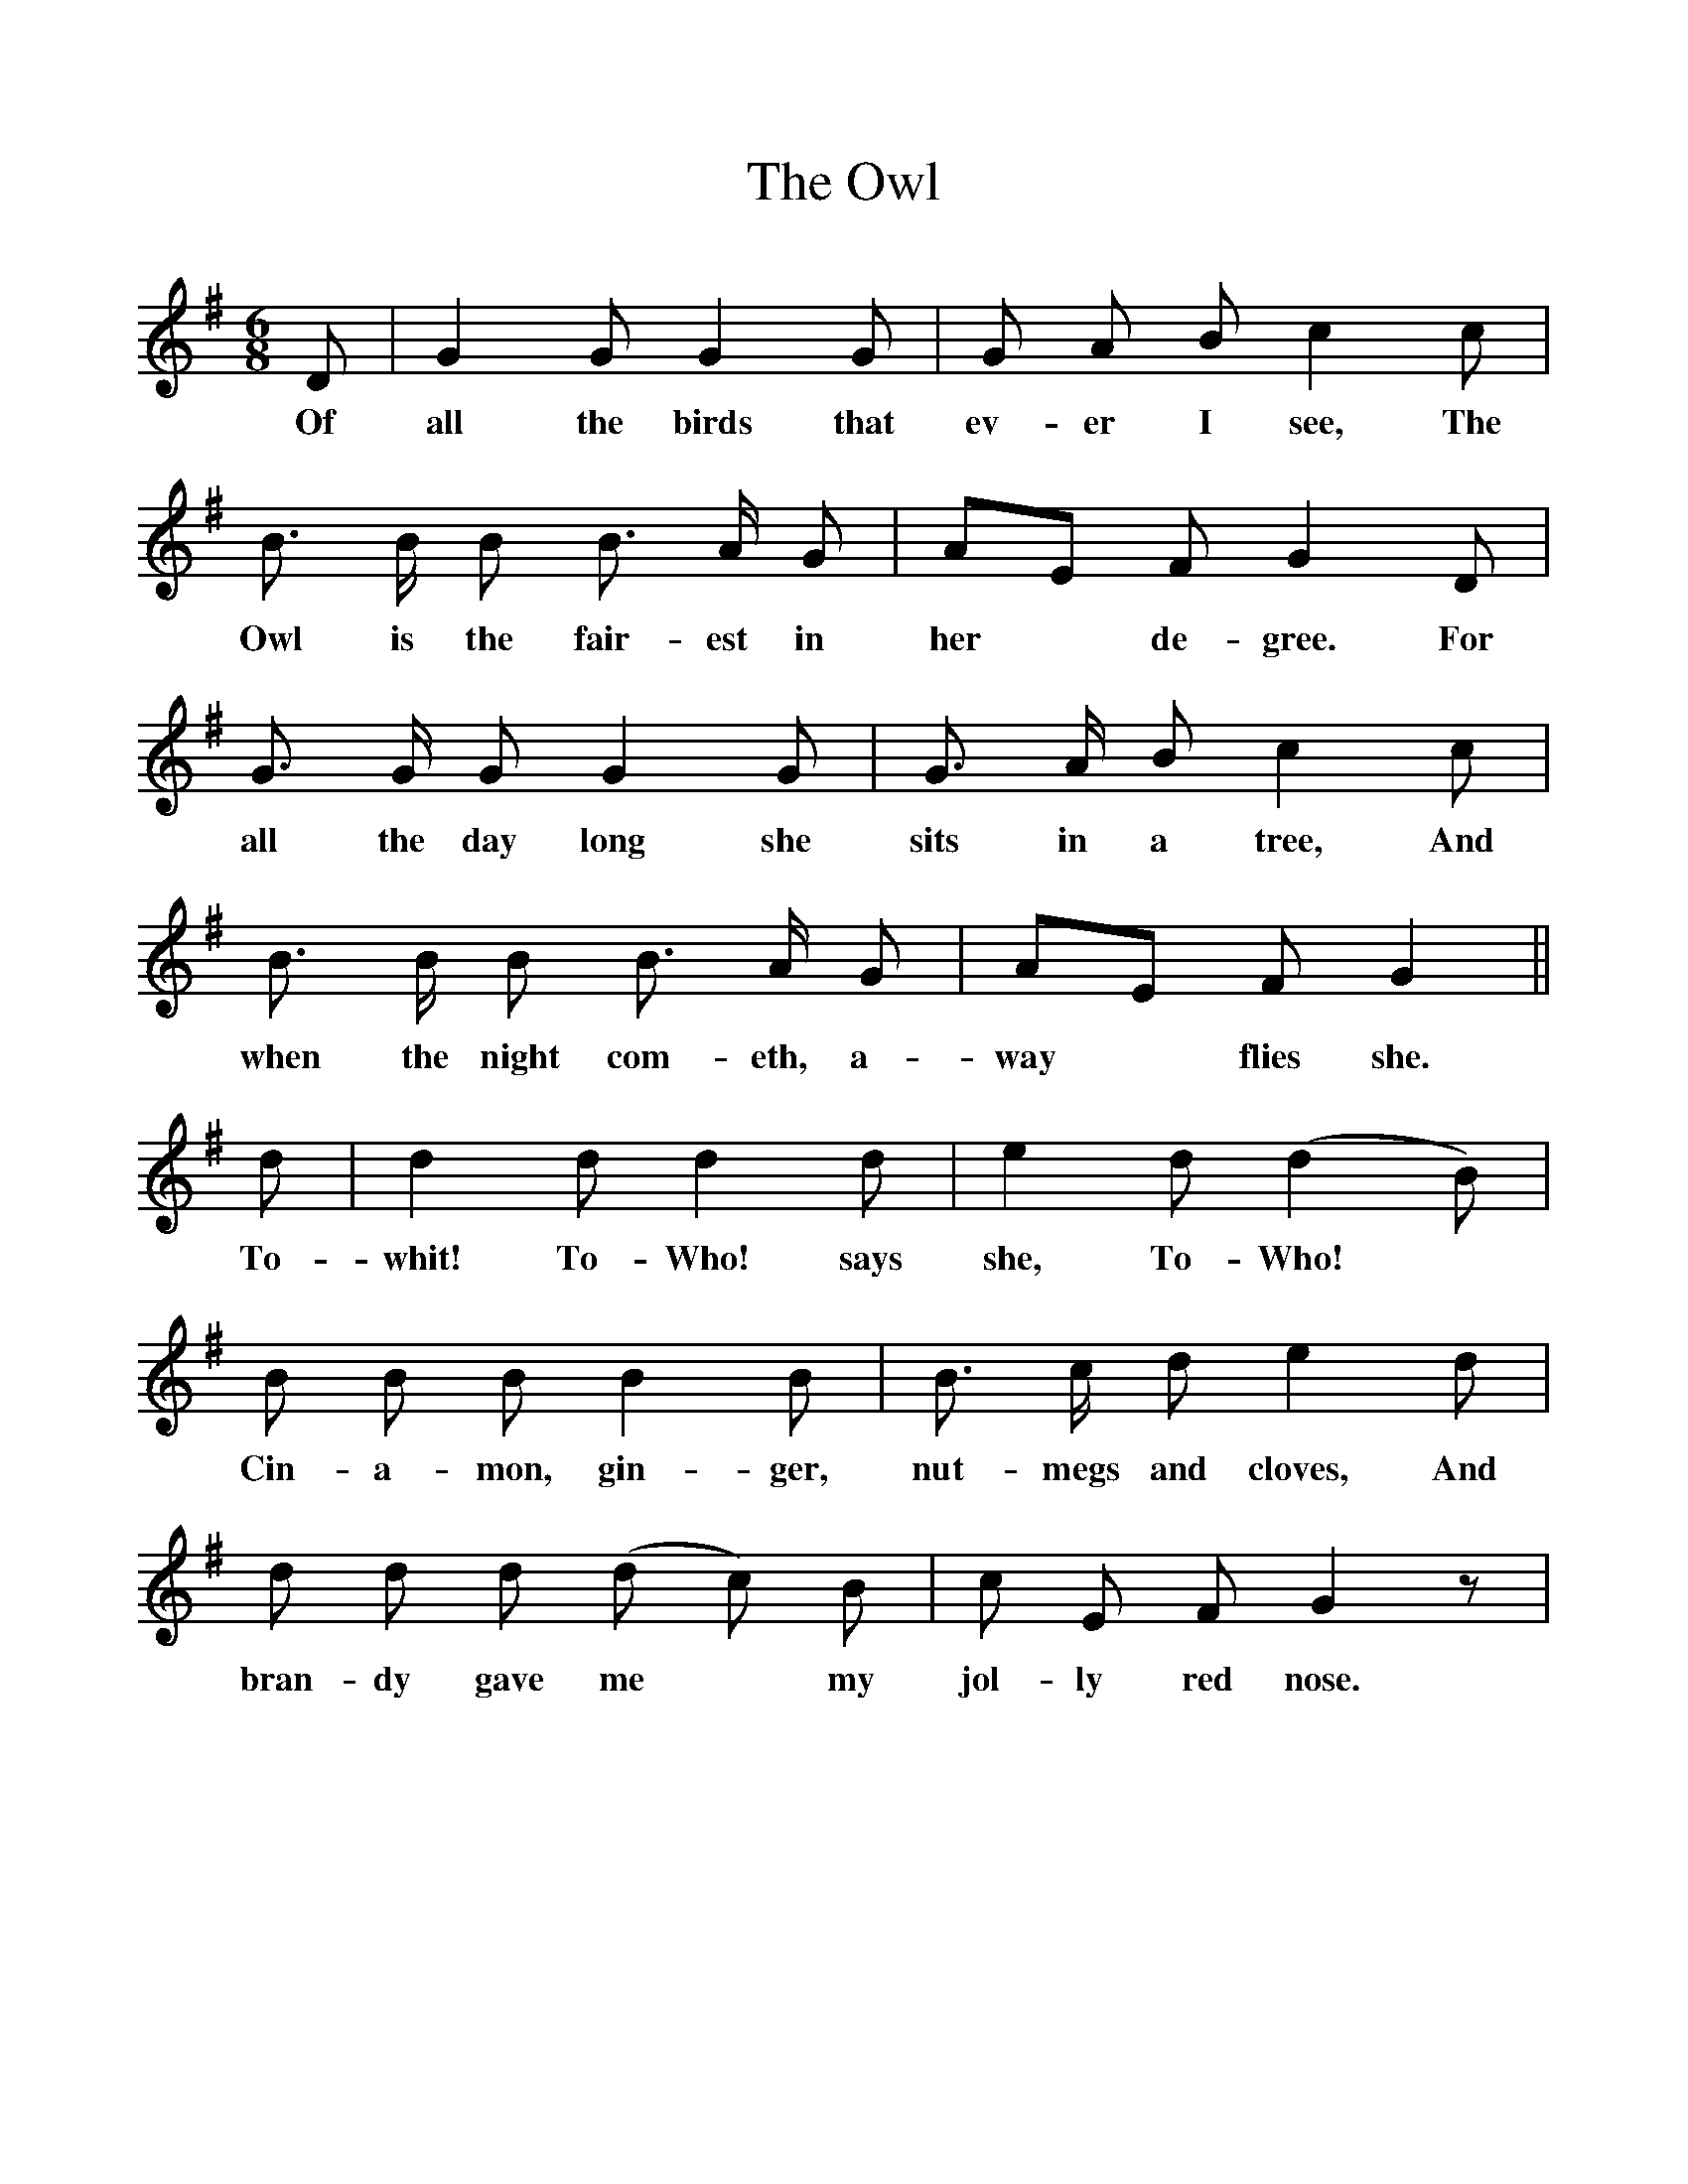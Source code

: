 %%scale 1
X:1    
T:The Owl
F:http://www.folkinfo.org/songs
B:Songs of the West by S. Baring-Gould Book
S:
M:6/8     
L:1/8    
K:G
D|G2 G G2 G|G A B c2 c|
w:Of all the birds that ev-er I see, The 
B3/2 B1/2 B B3/2 A1/2 G|AE F G2 D|
w:Owl is the fair-est in her* de-gree. For
G3/2 G1/2 G G2 G|G3/2 A1/2 B c2 c|
w:all the day long she sits in a tree, And
B3/2 B1/2 B B3/2 A1/2 G|AE F G2||
w: when the night com-eth, a-way* flies she.
d|d2 d d2 d|e2 d (d2 B)|
w:To-whit! To-Who! says she, To-Who!
B B B B2 B|B3/2 c1/2 d e2 d|
w:Cin-a-mon, gin-ger, nut-megs and cloves, And
d d d (d c) B|c E F G2 z|
w:bran-dy gave me*  my jol-ly red nose.